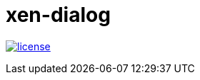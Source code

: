 = xen-dialog
:image-captions:
:linkattrs:



image:https://img.shields.io/github/license/wols/xen-dialog.svg[license, link="LICENSE"]
